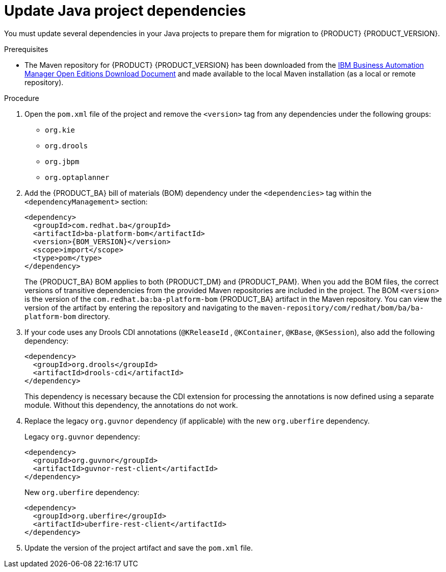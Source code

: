 [id='migration-java-dependencies-proc']

= Update Java project dependencies

You must update several dependencies in your Java projects to prepare them for migration to {PRODUCT} {PRODUCT_VERSION}.

.Prerequisites
* The Maven repository for {PRODUCT} {PRODUCT_VERSION} has been downloaded from the https://www.ibm.com/support/pages/node/6596913[IBM Business Automation Manager Open Editions Download Document]  and made available to the local Maven installation (as a local or remote repository).

.Procedure
. Open the `pom.xml` file of the project and remove the `<version>` tag from any dependencies under the following groups:
* `org.kie`
* `org.drools`
* `org.jbpm`
* `org.optaplanner`
. Add the {PRODUCT_BA} bill of materials (BOM) dependency under the `<dependencies>` tag within the `<dependencyManagement>` section:
+
[source,xml,subs="attributes+"]
----
<dependency>
  <groupId>com.redhat.ba</groupId>
  <artifactId>ba-platform-bom</artifactId>
  <version>{BOM_VERSION}</version>
  <scope>import</scope>
  <type>pom</type>
</dependency>
----
+
The {PRODUCT_BA} BOM applies to both {PRODUCT_DM} and {PRODUCT_PAM}. When you add the BOM files, the correct versions of transitive dependencies from the provided Maven repositories are included in the project. The BOM `<version>` is the version of the `com.redhat.ba:ba-platform-bom` {PRODUCT_BA} artifact in the Maven repository. You can view the version of the artifact by entering the repository and navigating to the `maven-repository/com/redhat/bom/ba/ba-platform-bom` directory.
. If your code uses any Drools CDI annotations (`@KReleaseId` , `@KContainer`, `@KBase`, `@KSession`), also add the following dependency:
+
[source,xml]
----
<dependency>
  <groupId>org.drools</groupId>
  <artifactId>drools-cdi</artifactId>
</dependency>
----
+
This dependency is necessary because the CDI extension for processing the annotations is now defined using a separate module. Without this dependency, the annotations do not work.
. Replace the legacy `org.guvnor` dependency (if applicable) with the new `org.uberfire` dependency.
+
--
Legacy `org.guvnor` dependency:

[source,xml]
----
<dependency>
  <groupId>org.guvnor</groupId>
  <artifactId>guvnor-rest-client</artifactId>
</dependency>
----

New `org.uberfire` dependency:

[source,xml]
----
<dependency>
  <groupId>org.uberfire</groupId>
  <artifactId>uberfire-rest-client</artifactId>
</dependency>
----
--
ifdef::PAM[]
. Replace the legacy `org.kie.remote` dependency (if applicable) with the new `org.kie.server` dependency.
+
--
Legacy `org.kie.remote` dependency:
[source,xml]
----
<dependency>
  <groupId>org.kie.remote</groupId>
  <artifactId>kie-remote-client</artifactId>
</dependency>
----

New `org.kie.server` dependency:

[source,xml]
----
<dependency>
  <groupId>org.kie.server</groupId>
  <artifactId>kie-server-client</artifactId>
</dependency>
----
This dependency is necessary because {CENTRAL} no longer has execution server capabilities nor API endpoints related to the execution server.
--
. Replace the legacy `jbpm-workitems` dependency (if applicable) with one or more of the new dependencies. The new dependencies that you choose depend on the work items that your code uses.
+
--
Legacy `jbpm-workitems` dependency:

[source,xml]
----
<dependency>
  <groupId>org.jbpm</groupId>
  <artifactId>jbpm-workitems</artifactId>
</dependency>
----

New `jbpm-workitems` dependency options:

[source,xml]
----
<dependency>
  <groupId>org.jbpm</groupId>
  <artifactId>jbpm-workitems-core</artifactId>
</dependency>
<dependency>
  <groupId>org.jbpm</groupId>
  <artifactId>jbpm-workitems-bpmn2</artifactId>
</dependency>
<dependency>
  <groupId>org.jbpm</groupId>
  <artifactId>jbpm-workitems-email</artifactId>
</dependency>
<dependency>
  <groupId>org.jbpm</groupId>
  <artifactId>jbpm-workitems-jms</artifactId>
</dependency>
<dependency>
  <groupId>org.jbpm</groupId>
  <artifactId>jbpm-workitems-rest</artifactId>
</dependency>
<dependency>
  <groupId>org.jbpm</groupId>
  <artifactId>jbpm-workitems-webservice</artifactId>
</dependency>
----
--
endif::PAM[]
. Update the version of the project artifact and save the `pom.xml` file.
